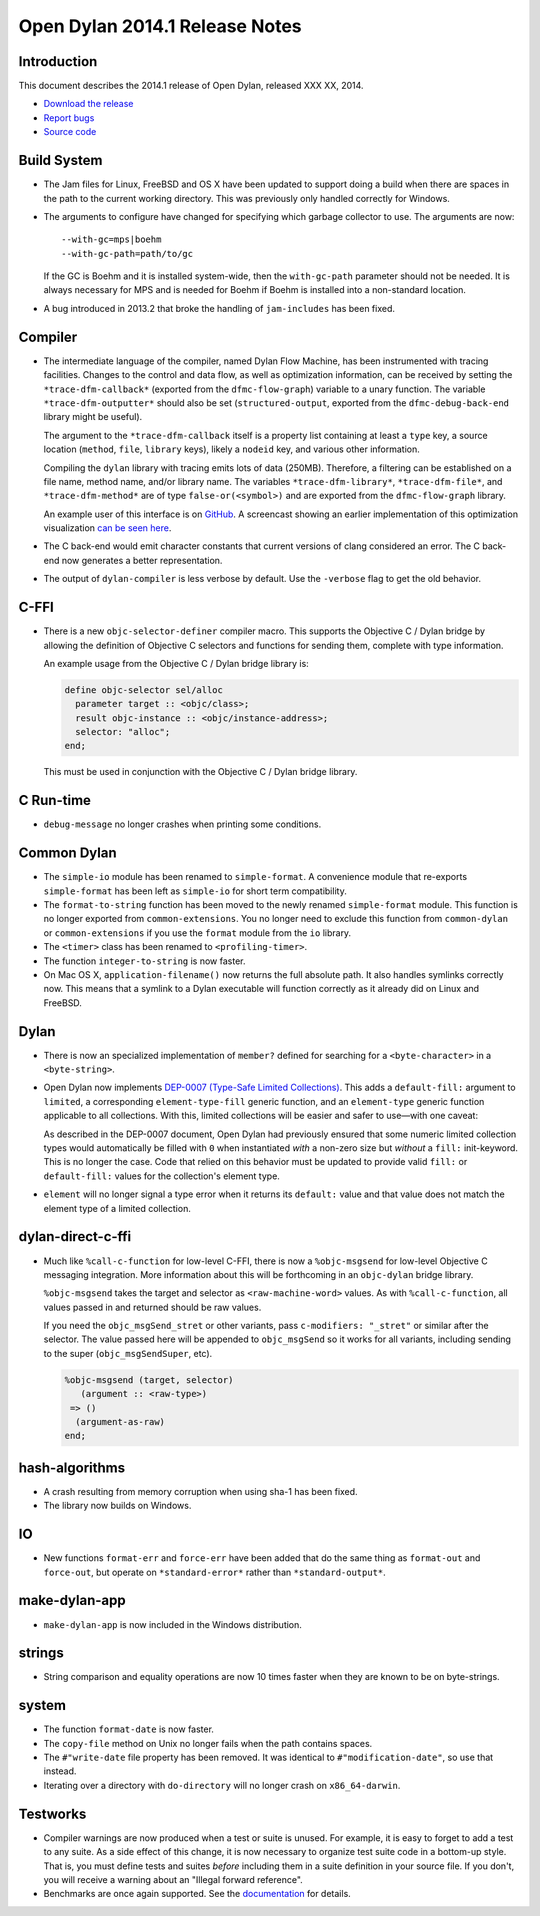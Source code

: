 *******************************
Open Dylan 2014.1 Release Notes
*******************************

Introduction
============

This document describes the 2014.1 release of Open Dylan, released
XXX XX, 2014.

* `Download the release <http://opendylan.org/download/index.html>`_
* `Report bugs <https://github.com/dylan-lang/opendylan/issues>`_
* `Source code <https://github.com/dylan-lang/opendylan/tree/v2014.1>`_

Build System
============

* The Jam files for Linux, FreeBSD and OS X have been updated to support
  doing a build when there are spaces in the path to the current working
  directory. This was previously only handled correctly for Windows.

* The arguments to configure have changed for specifying which garbage
  collector to use. The arguments are now::

    --with-gc=mps|boehm
    --with-gc-path=path/to/gc

  If the GC is Boehm and it is installed system-wide, then the
  ``with-gc-path`` parameter should not be needed. It is always
  necessary for MPS and is needed for Boehm if Boehm is installed
  into a non-standard location.

* A bug introduced in 2013.2 that broke the handling of ``jam-includes``
  has been fixed.

Compiler
========

* The intermediate language of the compiler, named Dylan Flow Machine,
  has been instrumented with tracing facilities. Changes to the control
  and data flow, as well as optimization information, can be received by
  setting the ``*trace-dfm-callback*`` (exported from the
  ``dfmc-flow-graph``) variable to a unary function. The variable
  ``*trace-dfm-outputter*`` should also be set (``structured-output``,
  exported from the ``dfmc-debug-back-end`` library might be useful).

  The argument to the ``*trace-dfm-callback`` itself is a property list
  containing at least a ``type`` key, a source location (``method``,
  ``file``, ``library`` keys), likely a ``nodeid`` key, and various
  other information.

  Compiling the ``dylan`` library with tracing emits lots of
  data (250MB). Therefore, a filtering can be established on a file
  name, method name, and/or library name. The variables
  ``*trace-dfm-library*``, ``*trace-dfm-file*``, and
  ``*trace-dfm-method*`` are of type ``false-or(<symbol>)`` and are exported
  from the ``dfmc-flow-graph`` library.

  An example user of this interface is on `GitHub
  <https://github.com/hannesm/visualization-middleware>`_.  A
  screencast showing an earlier implementation of this optimization
  visualization `can be seen here
  <https://opendylan.org/~hannes/test4.avi>`_.

* The C back-end would emit character constants that current versions
  of clang considered an error. The C back-end now generates a better
  representation.

* The output of ``dylan-compiler`` is less verbose by default.  Use
  the ``-verbose`` flag to get the old behavior.

C-FFI
=====

* There is a new ``objc-selector-definer`` compiler macro. This supports
  the Objective C / Dylan bridge by allowing the definition of Objective
  C selectors and functions for sending them, complete with type
  information.

  An example usage from the Objective C / Dylan bridge library is:

  .. code-block:: dylan

     define objc-selector sel/alloc
       parameter target :: <objc/class>;
       result objc-instance :: <objc/instance-address>;
       selector: "alloc";
     end;

  This must be used in conjunction with the Objective C / Dylan
  bridge library.

C Run-time
==========

* ``debug-message`` no longer crashes when printing some conditions.


Common Dylan
============

* The ``simple-io`` module has been renamed to ``simple-format``.
  A convenience module that re-exports ``simple-format`` has been
  left as ``simple-io`` for short term compatibility.

* The ``format-to-string`` function has been moved to the newly
  renamed ``simple-format`` module. This function is no longer
  exported from ``common-extensions``. You no longer need to
  exclude this function from ``common-dylan`` or ``common-extensions``
  if you use the ``format`` module from the ``io`` library.

* The ``<timer>`` class has been renamed to ``<profiling-timer>``.

* The function ``integer-to-string`` is now faster.

* On Mac OS X, ``application-filename()`` now returns the full absolute
  path. It also handles symlinks correctly now. This means that
  a symlink to a Dylan executable will function correctly as it
  already did on Linux and FreeBSD.


Dylan
=====

* There is now an specialized implementation of ``member?`` defined
  for searching for a ``<byte-character>`` in a ``<byte-string>``.

* Open Dylan now implements
  `DEP-0007 (Type-Safe Limited Collections) <http://opendylan.org/proposals/dep-0007.html>`_.
  This adds a ``default-fill:`` argument to ``limited``, a corresponding
  ``element-type-fill`` generic function, and an ``element-type`` generic
  function applicable to all collections. With this, limited collections will
  be easier and safer to use—with one caveat:
  
  As described in the DEP-0007 document, Open Dylan had previously ensured that
  some numeric limited collection types would automatically be filled with
  ``0`` when instantiated *with* a non-zero size but *without* a ``fill:``
  init-keyword. This is no longer the case. Code that relied on this behavior
  must be updated to provide valid ``fill:`` or ``default-fill:`` values for
  the collection's element type.

* ``element`` will no longer signal a type error when it returns its
  ``default:`` value and that value does not match the element type of a
  limited collection.


dylan-direct-c-ffi
==================

* Much like ``%call-c-function`` for low-level C-FFI, there is now
  a ``%objc-msgsend`` for low-level Objective C messaging integration.
  More information about this will be forthcoming in an ``objc-dylan``
  bridge library.

  ``%objc-msgsend`` takes the target and selector as ``<raw-machine-word>``
  values. As with ``%call-c-function``, all values passed in and returned
  should be raw values.

  If you need the ``objc_msgSend_stret`` or other variants, pass
  ``c-modifiers: "_stret"`` or similar after the selector. The value
  passed here will be appended to ``objc_msgSend`` so it works for all
  variants, including sending to the super (``objc_msgSendSuper``, etc).

  .. code-block:: dylan

      %objc-msgsend (target, selector)
         (argument :: <raw-type>)
       => ()
        (argument-as-raw)
      end;


hash-algorithms
===============

* A crash resulting from memory corruption when using sha-1 has been
  fixed.

* The library now builds on Windows.


IO
==

* New functions ``format-err`` and ``force-err`` have been added that
  do the same thing as ``format-out`` and ``force-out``, but operate
  on ``*standard-error*`` rather than ``*standard-output*``.


make-dylan-app
==============

* ``make-dylan-app`` is now included in the Windows distribution.


strings
=======

* String comparison and equality operations are now 10 times faster
  when they are known to be on byte-strings.


system
======

* The function ``format-date`` is now faster.
* The ``copy-file`` method on Unix no longer fails when the path contains
  spaces.
* The ``#"write-date`` file property has been removed. It was identical to
  ``#"modification-date"``, so use that instead.
* Iterating over a directory with ``do-directory`` will no longer crash
  on ``x86_64-darwin``.


Testworks
=========

* Compiler warnings are now produced when a test or suite is unused.
  For example, it is easy to forget to add a test to any suite.  As a
  side effect of this change, it is now necessary to organize test
  suite code in a bottom-up style.  That is, you must define tests and
  suites *before* including them in a suite definition in your source
  file.  If you don't, you will receive a warning about an "Illegal
  forward reference".

* Benchmarks are once again supported.  See the `documentation
  <http://opendylan.org/documentation/testworks/usage.html>`_ for
  details.
